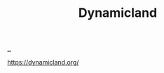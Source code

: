 :PROPERTIES:
:ID: 0961baac-ed2c-4613-9506-2e2f4564f5f6
:END:
#+TITLE: Dynamicland

[[file:..][..]]

https://dynamicland.org/
